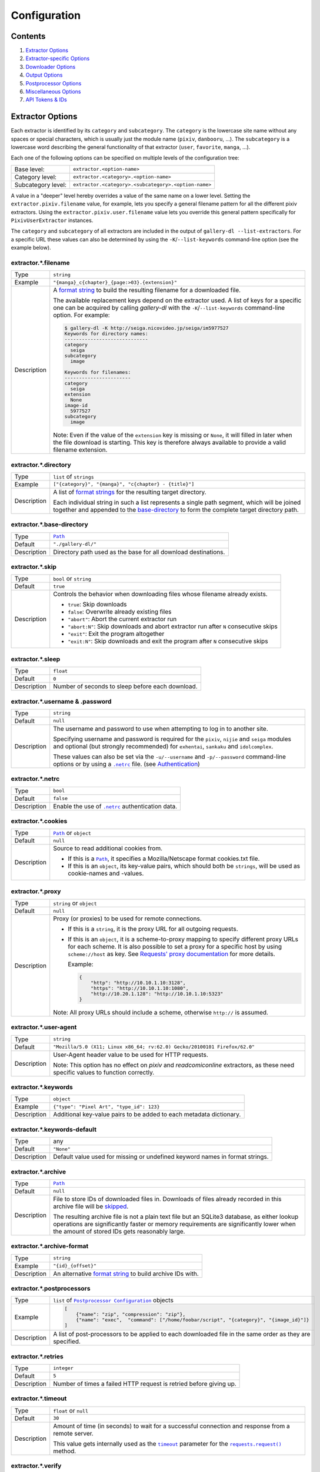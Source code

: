 Configuration
#############

Contents
========

1) `Extractor Options`_
2) `Extractor-specific Options`_
3) `Downloader Options`_
4) `Output Options`_
5) `Postprocessor Options`_
6) `Miscellaneous Options`_
7) `API Tokens & IDs`_



Extractor Options
=================


Each extractor is identified by its ``category`` and ``subcategory``.
The ``category`` is the lowercase site name without any spaces or special
characters, which is usually just the module name
(``pixiv``, ``danbooru``, ...).
The ``subcategory`` is a lowercase word describing the general functionality
of that extractor (``user``, ``favorite``, ``manga``, ...).

Each one of the following options can be specified on multiple levels of the
configuration tree:

================== =====
Base level:        ``extractor.<option-name>``
Category level:    ``extractor.<category>.<option-name>``
Subcategory level: ``extractor.<category>.<subcategory>.<option-name>``
================== =====

A value in a "deeper" level hereby overrides a value of the same name on a
lower level. Setting the ``extractor.pixiv.filename`` value, for example, lets
you specify a general filename pattern for all the different pixiv extractors.
Using the ``extractor.pixiv.user.filename`` value lets you override this
general pattern specifically for ``PixivUserExtractor`` instances.

The ``category`` and ``subcategory`` of all extractors are included in the
output of ``gallery-dl --list-extractors``. For a specific URL these values
can also be determined by using the ``-K``/``--list-keywords`` command-line
option (see the example below).

extractor.*.filename
--------------------
=========== =====
Type        ``string``
Example     ``"{manga}_c{chapter}_{page:>03}.{extension}"``
Description A `format string`_ to build the resulting filename
            for a downloaded file.

            The available replacement keys depend on the extractor used. A list
            of keys for a specific one can be acquired by calling *gallery-dl*
            with the ``-K``/``--list-keywords`` command-line option.
            For example:

            .. code::

                $ gallery-dl -K http://seiga.nicovideo.jp/seiga/im5977527
                Keywords for directory names:
                -----------------------------
                category
                  seiga
                subcategory
                  image

                Keywords for filenames:
                -----------------------
                category
                  seiga
                extension
                  None
                image-id
                  5977527
                subcategory
                  image

            Note: Even if the value of the ``extension`` key is missing or
            ``None``, it will filled in later when the file download is
            starting. This key is therefore always available to provide
            a valid filename extension.
=========== =====


extractor.*.directory
---------------------
=========== =====
Type        ``list`` of ``strings``
Example     ``["{category}", "{manga}", "c{chapter} - {title}"]``
Description A list of `format strings`_ for the resulting target directory.

            Each individual string in such a list represents a single path
            segment, which will be joined together and appended to the
            base-directory_ to form the complete target directory path.
=========== =====


extractor.*.base-directory
--------------------------
=========== =====
Type        |Path|_
Default     ``"./gallery-dl/"``
Description Directory path used as the base for all download destinations.
=========== =====


extractor.*.skip
----------------
=========== =====
Type        ``bool`` or ``string``
Default     ``true``
Description Controls the behavior when downloading files whose filename
            already exists.

            * ``true``: Skip downloads
            * ``false``: Overwrite already existing files

            * ``"abort"``: Abort the current extractor run
            * ``"abort:N"``: Skip downloads and abort extractor run
              after ``N`` consecutive skips

            * ``"exit"``: Exit the program altogether
            * ``"exit:N"``: Skip downloads and exit the program
              after ``N`` consecutive skips
=========== =====


extractor.*.sleep
-----------------
=========== =====
Type        ``float``
Default     ``0``
Description Number of seconds to sleep before each download.
=========== =====


extractor.*.username & .password
--------------------------------
=========== =====
Type        ``string``
Default     ``null``
Description The username and password to use when attempting to log in to
            another site.

            Specifying username and password is
            required for the ``pixiv``, ``nijie`` and ``seiga`` modules and
            optional (but strongly recommended) for ``exhentai``,
            ``sankaku`` and ``idolcomplex``.

            These values can also be set via the ``-u/--username`` and
            ``-p/--password`` command-line options or by using a |.netrc|_ file.
            (see Authentication_)
=========== =====


extractor.*.netrc
-----------------
=========== =====
Type        ``bool``
Default     ``false``
Description Enable the use of |.netrc|_ authentication data.
=========== =====


extractor.*.cookies
-------------------
=========== =====
Type        |Path|_ or ``object``
Default     ``null``
Description Source to read additional cookies from.

            * If this is a |Path|_, it specifies a
              Mozilla/Netscape format cookies.txt file.
            * If this is an ``object``, its key-value pairs, which should both
              be ``strings``, will be used as cookie-names and -values.
=========== =====


extractor.*.proxy
-----------------
=========== =====
Type        ``string`` or ``object``
Default     ``null``
Description Proxy (or proxies) to be used for remote connections.

            * If this is a ``string``, it is the proxy URL for all
              outgoing requests.
            * If this is an ``object``, it is a scheme-to-proxy mapping to
              specify different proxy URLs for each scheme.
              It is also possible to set a proxy for a specific host by using
              ``scheme://host`` as key.
              See `Requests' proxy documentation`_ for more details.

              Example:

              .. code::

                {
                    "http": "http://10.10.1.10:3128",
                    "https": "http://10.10.1.10:1080",
                    "http://10.20.1.128": "http://10.10.1.10:5323"
                }

            Note: All proxy URLs should include a scheme,
            otherwise ``http://`` is assumed.
=========== =====


extractor.*.user-agent
----------------------
=========== =====
Type        ``string``
Default     ``"Mozilla/5.0 (X11; Linux x86_64; rv:62.0) Gecko/20100101 Firefox/62.0"``
Description User-Agent header value to be used for HTTP requests.

            Note: This option has no effect on `pixiv` and
            `readcomiconline` extractors, as these need specific values to
            function correctly.
=========== =====


extractor.*.keywords
--------------------
=========== =====
Type        ``object``
Example     ``{"type": "Pixel Art", "type_id": 123}``
Description Additional key-value pairs to be added to each metadata dictionary.
=========== =====


extractor.*.keywords-default
----------------------------
=========== =====
Type        any
Default     ``"None"``
Description Default value used for missing or undefined keyword names in
            format strings.
=========== =====


extractor.*.archive
-------------------
=========== =====
Type        |Path|_
Default     ``null``
Description File to store IDs of downloaded files in. Downloads of files
            already recorded in this archive file will be skipped_.

            The resulting archive file is not a plain text file but an SQLite3
            database, as either lookup operations are significantly faster or
            memory requirements are significantly lower when the
            amount of stored IDs gets reasonably large.
=========== =====


extractor.*.archive-format
--------------------------
=========== =====
Type        ``string``
Example     ``"{id}_{offset}"``
Description An alternative `format string`_ to build archive IDs with.
=========== =====


extractor.*.postprocessors
--------------------------
=========== =====
Type        ``list`` of |Postprocessor Configuration|_ objects
Example     .. code::

                [
                    {"name": "zip", "compression": "zip"},
                    {"name": "exec",  "command": ["/home/foobar/script", "{category}", "{image_id}"]}
                ]

Description A list of post-processors to be applied to each downloaded file
            in the same order as they are specified.
=========== =====


extractor.*.retries
-------------------
=========== =====
Type        ``integer``
Default     ``5``
Description Number of times a failed HTTP request is retried before giving up.
=========== =====


extractor.*.timeout
-------------------
=========== =====
Type        ``float`` or ``null``
Default     ``30``
Description Amount of time (in seconds) to wait for a successful connection
            and response from a remote server.

            This value gets internally used as the |timeout|_ parameter for the
            |requests.request()|_ method.
=========== =====


extractor.*.verify
------------------
=========== =====
Type        ``bool`` or ``string``
Default     ``true``
Description Controls whether to verify SSL/TLS certificates for HTTPS requests.

            If this is a ``string``, it must be the path to a CA bundle to use
            instead of the default certificates.

            This value gets internally used as the |verify|_ parameter for the
            |requests.request()|_ method.
=========== =====


extractor.*.image-range
-----------------------
=========== =====
Type        ``string``
Example     | ``"10-20"``,
            | ``"-5, 10, 30-50, 100-"``
Description Index-range(s) specifying which images to download.

            Note: The index of the first image is ``1``.
=========== =====


extractor.*.chapter-range
-------------------------
=========== =====
Type        ``string``
Description Like `image-range`__, but applies to delegated URLs
            like manga-chapters, etc.
=========== =====

__ `extractor.*.image-range`_


extractor.*.image-filter
------------------------
=========== =====
Type        ``string``
Example     | ``"width >= 1200 and width/height > 1.2"``,
            | ``"re.search(r'foo(bar)+', description)"``
Description | Python expression controlling which images to download.
            | Files for which the expression evaluates to ``False``
              are ignored.
            | Available keys are the filename-specific ones listed
              by ``-K`` or ``-j``.
=========== =====


extractor.*.chapter-filter
--------------------------
=========== =====
Type        ``string``
Description Like `image-filter`__, but applies to delegated URLs
            like manga-chapters, etc.
=========== =====

__ `extractor.*.image-filter`_



Extractor-specific Options
==========================


extractor.artstation.external
-----------------------------
=========== =====
Type        ``bool``
Default     ``false``
Description Try to follow external URLs of embedded players.
=========== =====


extractor.deviantart.flat
-------------------------
=========== =====
Type        ``bool``
Default     ``true``
Description Select the directory structure created by the Gallery- and
            Favorite-Extractors.

            * ``true``: Use a flat directory structure.
            * ``false``: Collect a list of all gallery-folders or
              favorites-collections and transfer any further work to other
              extractors (``folder`` or ``collection``), which will then
              create individual subdirectories for each of them.
=========== =====


extractor.deviantart.journals
-----------------------------
=========== =====
Type        ``string``
Default     ``"html"``
Description Selects the output format of journal entries.

            - ``"html"``: HTML with (roughly) the same layout as on DeviantArt.
            - ``"text"``: Plain text with image references and HTML tags removed.
            - ``"none"``: Don't download journals.
=========== =====


extractor.deviantart.mature
---------------------------
=========== =====
Type        ``bool``
Default     ``true``
Description Enable mature content.

            This option simply sets the |mature_content|_ parameter for API
            calls to either ``"true"`` or ``"false"`` and does not do any other
            form of content filtering.
=========== =====


extractor.deviantart.original
-----------------------------
=========== =====
Type        ``bool`` or ``string``
Default     ``true``
Description Download original files if available.

            Setting this option to ``"images"`` only downloads original
            files if they are images and falls back to preview versions for
            everything else (archives, etc.).
=========== =====


extractor.deviantart.refresh-token
----------------------------------
=========== =====
Type        ``string``
Default     ``null``
Description The ``refresh_token`` value you get from linking your
            DeviantArt account to *gallery-dl*.

            Using a ``refresh_token`` allows you to access private or otherwise
            not publicly available deviations.
=========== =====


extractor.deviantart.wait-min
-----------------------------
=========== =====
Type        ``integer``
Default     ``0``
Description Minimum wait time in seconds before API requests.

            Note: This value will internally be rounded up
            to the next power of 2.
=========== =====


extractor.exhentai.original
---------------------------
=========== =====
Type        ``bool``
Default     ``true``
Description Download full-sized original images if available.
=========== =====


extractor.exhentai.wait-min & .wait-max
---------------------------------------
=========== =====
Type        ``float``
Default     ``3.0`` and ``6.0``
Description Minimum and maximum wait time in seconds between each image

            ExHentai detects and blocks automated downloaders.
            *gallery-dl* waits a randomly selected number of
            seconds between ``wait-min`` and ``wait-max`` after
            each image to prevent getting blocked.
=========== =====


extractor.flickr.access-token & .access-token-secret
----------------------------------------------------
=========== =====
Type        ``string``
Default     ``null``
Description The ``access_token`` and ``access_token_secret`` values you get
            from linking your Flickr account to *gallery-dl*.
=========== =====


extractor.flickr.metadata
-------------------------
=========== =====
Type        ``bool``
Default     ``false``
Description Load additional metadata when using the single-image extractor.
=========== =====


extractor.flickr.size-max
--------------------------
=========== =====
Type        ``integer`` or ``string``
Default     ``null``
Description Sets the maximum allowed size for downloaded images.

            * If this is an ``integer``, it specifies the maximum image dimension
              (width and height) in pixels.
            * If this is a ``string``, it should be one of Flickr's format specifiers
              (``"Original"``, ``"Large"``, ... or ``"o"``, ``"k"``, ``"h"``,
              ``"l"``, ...) to use as an upper limit.
=========== =====


extractor.gelbooru.api
----------------------
=========== =====
Type        ``bool``
Default     ``true``
Description Enable use of Gelbooru's API.

            Set this value to `false` if the API has been disabled to switch
            to manual information extraction.
=========== =====


extractor.gfycat.format
-----------------------
=========== =====
Type        ``string``
Default     ``"mp4"``
Description The name of the preferred animation format, which can be one of
            ``"mp4"``, ``"webm"``, ``"gif"``, ``"webp"`` or ``"mjpg"``.

            If the selected format is not available, ``"mp4"``, ``"webm"``
            and ``"gif"`` (in that order) will be tried instead, until an
            available format is found.
=========== =====


extractor.imgur.mp4
-------------------
=========== =====
Type        ``bool`` or ``string``
Default     ``true``
Description Controls whether to choose the GIF or MP4 version of an animation.

            * ``true``: Follow Imgur's advice and choose MP4 if the
              ``prefer_video`` flag in an image's metadata is set.
            * ``false``: Always choose GIF.
            * ``"always"``: Always choose MP4.
=========== =====


extractor.oauth.browser
-----------------------
=========== =====
Type        ``bool``
Default     ``true``
Description Controls how a user is directed to an OAuth authorization site.

            * ``true``: Use Python's |webbrowser.open()|_ method to automatically
              open the URL in the user's browser.
            * ``false``: Ask the user to copy & paste an URL from the terminal.
=========== =====


extractor.pixiv.ugoira
----------------------
=========== =====
Type        ``bool``
Default     ``true``
Description Download Pixiv's Ugoira animations or ignore them.

            These animations come as a ``.zip`` file containing all the single
            animation frames in JPEG format.
=========== =====


extractor.reactor.wait-min & .wait-max
--------------------------------------
=========== =====
Type        ``float``
Default     ``3.0`` and ``6.0``
Description Minimum and maximum wait time in seconds between HTTP requests
            during the extraction process.
=========== =====


extractor.recursive.blacklist
-----------------------------
=========== =====
Type        ``list`` of ``strings``
Default     ``["directlink", "oauth", "recursive", "test"]``
Description A list of extractor categories which should be ignored when using
            the ``recursive`` extractor.
=========== =====


extractor.reddit.comments
-------------------------
=========== =====
Type        ``integer`` or ``string``
Default     ``500``
Description The value of the ``limit`` parameter when loading
            a submission and its comments.
            This number (roughly) specifies the total amount of comments
            being retrieved with the first API call.

            Reddit's internal default and maximum values for this parameter
            appear to be 200 and 500 respectively.

            The value `0` ignores all comments and significantly reduces the
            time required when scanning a subreddit.
=========== =====


extractor.reddit.morecomments
-----------------------------
=========== =====
Type        ``bool``
Default     ``false``
Description Retrieve additional comments by resolving the ``more`` comment
            stubs in the base comment tree.

            This requires 1 additional API call for every 100 extra comments.
=========== =====


extractor.reddit.date-min & .date-max
-------------------------------------
=========== =====
Type        ``integer`` or ``string``
Default     ``0`` and ``253402210800`` (timestamp of |datetime.max|_)
Description Ignore all submissions posted before/after this date.

            * If this is an ``integer``, it represents the date as UTC timestamp.
            * If this is a ``string``, it will get parsed according to date-format_.
=========== =====


extractor.reddit.date-format
----------------------------
=========== =====
Type        ``string``
Default     ``"%Y-%m-%dT%H:%M:%S"``
Description An explicit format string used to parse the ``string`` values of
            `date-min and date-max`_.

            See |strptime|_ for a list of formatting directives.
=========== =====


extractor.reddit.id-min & .id-max
---------------------------------
=========== =====
Type        ``string``
Example     ``"6kmzv2"``
Description Ignore all submissions posted before/after the submission with
            this ID.
=========== =====


extractor.reddit.recursion
--------------------------
=========== =====
Type        ``integer``
Default     ``0``
Description Reddit extractors can recursively visit other submissions
            linked to in the initial set of submissions.
            This value sets the maximum recursion depth.

            Special values:

            * ``0``: Recursion is disabled
            * ``-1``: Infinite recursion (don't do this)
=========== =====


extractor.reddit.refresh-token
------------------------------
=========== =====
Type        ``string``
Default     ``null``
Description The ``refresh_token`` value you get from linking your
            Reddit account to *gallery-dl*.

            Using a ``refresh_token`` allows you to access private or otherwise
            not publicly available subreddits, given that your account is
            authorized to do so,
            but requests to the reddit API are going to be rate limited
            at 600 requests every 10 minutes/600 seconds.
=========== =====


extractor.sankaku.wait-min & .wait-max
--------------------------------------
=========== =====
Type        ``float``
Default     ``3.0`` and ``6.0``
Description Minimum and maximum wait time in seconds between each image

            Sankaku Channel responds with ``429 Too Many Requests`` if it
            receives too many HTTP requests in a certain amount of time.
            Waiting a few seconds between each request tries to prevent that.
=========== =====


extractor.tumblr.avatar
-----------------------
=========== =====
Type        ``bool``
Default     ``false``
Description Download blog avatars.
=========== =====


extractor.tumblr.external
-------------------------
=========== =====
Type        ``bool``
Default     ``false``
Description Follow external URLs (e.g. from "Link" posts) and try to extract
            images from them.
=========== =====


extractor.tumblr.inline
-----------------------
=========== =====
Type        ``bool``
Default     ``true``
Description Search posts for inline images and videos.
=========== =====


extractor.tumblr.reblogs
------------------------
=========== =====
Type        ``bool`` or ``string``
Default     ``true``
Description * ``true``: Extract media from reblogged posts
            * ``false``: Skip reblogged posts
            * ``"same-blog"``: Skip reblogged posts unless the original post
              is from the same blog
=========== =====


extractor.tumblr.posts
----------------------
=========== =====
Type        ``string`` or ``list`` of ``strings``
Default     ``"all"``
Example     ``"video,audio,link"`` or ``["video", "audio", "link"]``
Description A (comma-separated) list of post types to extract images, etc. from.

            Possible types are ``text``, ``quote``, ``link``, ``answer``,
            ``video``, ``audio``, ``photo``, ``chat``.

            You can use ``"all"`` instead of listing all types separately.
=========== =====


extractor.twitter.retweets
--------------------------
=========== =====
Type        ``bool``
Default     ``true``
Description Extract images from retweets.
=========== =====


extractor.twitter.videos
------------------------
=========== =====
Type        ``bool``
Default     ``false``
Description Use `youtube-dl`_ to download from video tweets.
=========== =====


extractor.[booru].tags
----------------------
=========== =====
Type        ``bool``
Default     ``false``
Description Categorize tags by their respective types
            and provide them as ``tags_<type>`` metadata fields.

            Note: This requires 1 additional HTTP request for each post.
=========== =====


extractor.[manga-extractor].chapter-reverse
-------------------------------------------
=========== =====
Type        ``bool``
Default     ``false``
Description Reverse the order of chapter URLs extracted from manga pages.

            * `true`: Start with the latest chapter
            * `false`: Start with the first chapter
=========== =====



Downloader Options
==================


downloader.*.enabled
--------------------
=========== =====
Type        ``bool``
Default     ``true``
Description Enable/Disable this downloader module.
=========== =====


downloader.*.part
-----------------
=========== =====
Type        ``bool``
Default     ``true``
Description Controls the use of ``.part`` files during file downloads.

            * ``true``: Write downloaded data into ``.part`` files and rename
              them upon download completion. This mode additionally supports
              resuming incomplete downloads.
            * ``false``: Do not use ``.part`` files and write data directly
              into the actual output files.
=========== =====


downloader.*.part-directory
---------------------------
=========== =====
Type        |Path|_
Default     ``null``
Description Alternate location for ``.part`` files.

            Missing directories will be created as needed.
            If this value is ``null``, ``.part`` files are going to be stored
            alongside the actual output files.
=========== =====


downloader.*.rate
-----------------
=========== =====
Type        ``string``
Default     ``null``
Examples    ``"32000"``, ``"500k"``, ``"2.5M"``
Description Maximum download rate in bytes per second.

            Possible values are valid integer or floating-point numbers
            optionally followed by one of ``k``, ``m``. ``g``, ``t`` or ``p``.
            These suffixes are case-insensitive.
=========== =====


downloader.*.retries
--------------------
=========== =====
Type        ``integer``
Default     `extractor.*.retries`_
Description Number of retries during file downloads.
=========== =====


downloader.*.timeout
--------------------
=========== =====
Type        ``float`` or ``null``
Default     `extractor.*.timeout`_
Description Connection timeout during file downloads.
=========== =====


downloader.*.verify
-------------------
=========== =====
Type        ``bool`` or ``string``
Default     `extractor.*.verify`_
Description Certificate validation during file downloads.
=========== =====


downloader.ytdl.format
----------------------
=========== =====
Type        ``string``
Default     youtube-dl's default, currently ``"bestvideo+bestaudio/best"``
Description Video `format selection
            <https://github.com/rg3/youtube-dl#format-selection>`__
            directly passed to youtube-dl.
=========== =====


downloader.ytdl.logging
-----------------------
=========== =====
Type        ``bool``
Default     ``true``
Description | Route youtube-dl's output through gallery-dl's logging system.
            | Otherwise youtube-dl will write its output directly to stdout/stderr.

            Note: Set ``quiet`` and ``no_warnings`` in
            `downloader.ytdl.raw-options`_ to ``true`` to suppress all output.
=========== =====


downloader.ytdl.raw-options
---------------------------
=========== =====
Type        ``object``
Example     .. code::

                {
                    "quiet": true,
                    "writesubtitles": true,
                    "merge_output_format": "mkv"
                }

Description | Additional options passed directly to the ``YoutubeDL`` constructor.
            | All available options can be found in `youtube-dl's docstrings
              <https://github.com/rg3/youtube-dl/blob/master/youtube_dl/YoutubeDL.py#L138-L318>`__.
=========== =====



Output Options
==============


output.mode
-----------
=========== =====
Type        ``string``
Default     ``"auto"``
Description Controls the output string format and status indicators.

            * ``"null"``: No output
            * ``"pipe"``: Suitable for piping to other processes or files
            * ``"terminal"``: Suitable for the standard Windows console
            * ``"color"``: Suitable for terminals that understand ANSI escape codes and colors
            * ``"auto"``: Automatically choose the best suitable output mode
=========== =====


output.shorten
--------------
=========== =====
Type        ``bool``
Default     ``true``
Description Controls whether the output strings should be shortened to fit
            on one console line.
=========== =====


output.progress
---------------
=========== =====
Type        ``bool`` or ``string``
Default     ``true``
Description Controls the progress indicator when *gallery-dl* is run with
            multiple URLs as arguments.

            * ``true``: Show the default progress indicator
              (``"[{current}/{total}] {url}"``)
            * ``false``: Do not show any progress indicator
            * Any ``string``: Show the progress indicator using this
              as a custom `format string`_. Possible replacement keys are
              ``current``, ``total``  and ``url``.
=========== =====


output.log
----------
=========== =====
Type        ``string`` or |Logging Configuration|_
Default     ``"[{name}][{levelname}] {message}"``
Description Configuration for standard logging output to stderr.

            If this is a simple ``string``, it specifies
            the format string for logging messages.
=========== =====


output.logfile
--------------
=========== =====
Type        |Path|_ or |Logging Configuration|_
Default     ``null``
Description File to write logging output to.
=========== =====


output.unsupportedfile
----------------------
=========== =====
Type        |Path|_ or |Logging Configuration|_
Default     ``null``
Description File to write external URLs unsupported by *gallery-dl* to.

            The default format string here is ``"{message}"``.
=========== =====


output.num-to-str
-----------------
=========== =====
Type        ``bool``
Default     ``false``
Description Convert numeric values (``integer`` or ``float``) to ``string``
            before outputting them as JSON.
=========== =====



Postprocessor Options
=====================


classify
--------

Categorize files by filename extension

classify.mapping
----------------
=========== =====
Type        ``object``
Default     .. code::

                {
                    "Pictures" : ["jpg", "jpeg", "png", "gif", "bmp", "svg", "webp"],
                    "Video"    : ["flv", "ogv", "avi", "mp4", "mpg", "mpeg", "3gp", "mkv", "webm", "vob", "wmv"],
                    "Music"    : ["mp3", "aac", "flac", "ogg", "wma", "m4a", "wav"],
                    "Archives" : ["zip", "rar", "7z", "tar", "gz", "bz2"]
                }

Description A mapping from directory names to filename extensions that should
            be stored in them.

            Files with an extension not listed will be ignored and stored
            in their default location.
=========== =====


exec
----

Execute external commands.

exec.async
----------
=========== =====
Type        ``bool``
Default     ``false``
Description Controls whether to wait for a subprocess to finish
            or to let it run asynchronously.
=========== =====

exec.command
------------
=========== =====
Type        ``list`` of ``strings``
Example     ``["echo", "{user[account]}", "{id}"]``
Description The command to run.

            Each element of this list is treated as a `format string`_ using
            the files' metadata.
=========== =====


ugoira
------

Convert Pixiv Ugoira to WebM using `FFmpeg <https://www.ffmpeg.org/>`__.

ugoira.extension
----------------
=========== =====
Type        ``string``
Default     ``"webm"``
Description Filename extension for the resulting video files.
=========== =====

ugoira.ffmpeg-args
------------------
=========== =====
Type        ``list`` of ``strings``
Default     ``null``
Example     ``["-c:v", "libvpx-vp9", "-an", "-b:v", "2M"]``
Description Additional FFmpeg command-line arguments.
=========== =====

ugoira.ffmpeg-location
----------------------
=========== =====
Type        |Path|_
Default     ``"ffmpeg"``
Description Location of the ``ffmpeg`` (or ``avconv``) executable to use.
=========== =====

ugoira.ffmpeg-output
--------------------
=========== =====
Type        ``bool``
Default     ``true``
Description Show FFmpeg output.
=========== =====

ugoira.ffmpeg-twopass
---------------------
=========== =====
Type        ``bool``
Default     ``false``
Description Enable Two-Pass encoding.
=========== =====

ugoira.framerate
----------------
=========== =====
Type        ``string``
Default     ``"auto"``
Description Controls the frame rate argument (``-r``) for FFmpeg

            - ``"auto"``: Automatically assign a fitting frame rate
              based on delays between frames.
            - any other ``string``:  Use this value as argument for ``-r``.
            - ``null`` or an empty ``string``: Don't set an explicit frame rate.
=========== =====

ugoira.keep-files
-----------------
=========== =====
Type        ``bool``
Default     ``false``
Description Keep ZIP archives after conversion.
=========== =====

ugoira.libx264-prevent-odd
--------------------------
=========== =====
Type        ``bool``
Default     ``true``
Description Prevent ``"width/height not divisible by 2"`` errors
            when using ``libx264`` or ``libx265`` encoders
            by applying a simple cropping filter. See this `Stack Overflow
            thread <https://stackoverflow.com/questions/20847674>`__
            for more information.

            This option, when ``libx264/5`` is used, automatically
            adds ``["-vf", "crop=iw-mod(iw\\,2):ih-mod(ih\\,2)"]``
            to the list of FFmpeg command-line arguments
            to reduce an odd width/height by 1 pixel and make them even.
=========== =====


zip
---

Store files in a ZIP archive.

zip.compression
---------------
=========== =====
Type        ``string``
Default     ``"store"``
Description Compression method to use when writing the archive.

            Possible values are ``"store"``, ``"zip"``, ``"bzip2"``, ``"lzma"``.
=========== =====

zip.extension
-------------
=========== =====
Type        ``string``
Default     ``"zip"``
Description Filename extension for the created ZIP archive.
=========== =====

zip.keep-files
--------------
=========== =====
Type        ``bool``
Default     ``false``
Description Keep the actual files after writing them to a ZIP archive.
=========== =====



Miscellaneous Options
=====================


cache.file
----------
=========== =====
Type        |Path|_
Default     |tempfile.gettempdir()|_ + ``".gallery-dl.cache"``
Description Path of the SQLite3 database used to cache login sessions,
            cookies and API tokens across `gallery-dl` invocations.

            Set this option to ``null`` or an invalid path to disable
            this cache.
=========== =====



API Tokens & IDs
================


All configuration keys listed in this section have fully functional default
values embedded into *gallery-dl* itself, but if things unexpectedly break
or you want to use your own personal client credentials, you can follow these
instructions to get an alternative set of API tokens and IDs.


extractor.deviantart.client-id & .client-secret
-----------------------------------------------
=========== =====
Type        ``string``
How To      - login and visit DeviantArt's
              `Applications & Keys <https://www.deviantart.com/developers/apps>`__
              section
            - click "Register your Application"
            - scroll to "OAuth2 Redirect URI Whitelist (Required)"
              and enter "https://mikf.github.io/gallery-dl/oauth-redirect.html"
            - click "Save" (top right)
            - copy ``client_id`` and ``client_secret`` of your new
              application and put them in your configuration file
=========== =====


extractor.flickr.api-key & .api-secret
--------------------------------------
=========== =====
Type        ``string``
How To      - login and `Create an App <https://www.flickr.com/services/apps/create/apply/>`__
              in Flickr's `App Garden <https://www.flickr.com/services/>`__
            - click "APPLY FOR A NON-COMMERCIAL KEY"
            - fill out the form with a random name and description
              and click "SUBMIT"
            - copy ``Key`` and ``Secret`` and put them in your configuration
              file
=========== =====


extractor.pawoo.access-token
----------------------------
=========== =====
Type        ``string``
How To
=========== =====


extractor.reddit.client-id & .user-agent
----------------------------------------
=========== =====
Type        ``string``
How To      - login and visit the `apps <https://www.reddit.com/prefs/apps/>`__
              section of your account's preferences
            - click the "are you a developer? create an app..." button
            - fill out the form, choose "installed app", preferably set
              "http://localhost:6414/" as "redirect uri" and finally click
              "create app"
            - copy the client id (third line, under your application's name and
              "installed app") and put it in your configuration file
            - use "``Python:<application name>:v1.0 (by /u/<username>)``" as
              user-agent and replace ``<application name>`` and ``<username>``
              accordingly (see Reddit's
              `API access rules <https://github.com/reddit/reddit/wiki/API>`__)
=========== =====


extractor.smugmug.api-key & .api-secret
---------------------------------------
=========== =====
Type        ``string``
How To      - login and `Apply for an API Key <https://api.smugmug.com/api/developer/apply>`__
            - use a random name and description,
              set "Type" to "Application", "Platform" to "All",
              and "Use" to "Non-Commercial"
            - fill out the two checkboxes at the bottom and click "Apply"
            - copy ``API Key`` and ``API Secret``
              and put them in your configuration file
=========== =====


extractor.tumblr.api-key & .api-secret
--------------------------------------
=========== =====
Type        ``string``
How To      - login and visit Tumblr's
              `Applications <https://www.tumblr.com/oauth/apps>`__ section
            - click "Register application"
            - fill out the form: use a random name and description, set
              https://example.org/ as "Application Website" and "Default
              callback URL"
            - solve Google's "I'm not a robot" challenge and click "Register"
            - click "Show secret key" (below "OAuth Consumer Key")
            - copy your ``OAuth Consumer Key`` and ``Secret Key``
              and put them in your configuration file
=========== =====



Custom Types
============


Path
----
=========== =====
Type        ``string`` or ``list`` of ``strings``
Examples    * ``"file.ext"``
            * ``"~/path/to/file.ext"``
            * ``"$HOME/path/to/file.ext"``
            * ``["$HOME", "path", "to", "file.ext"]``
Description A |Path|_ is a ``string`` representing the location of a file
            or directory.

            Simple `tilde expansion <https://docs.python.org/3/library/os.path.html#os.path.expanduser>`__
            and `environment variable expansion <https://docs.python.org/3/library/os.path.html#os.path.expandvars>`__
            is supported.

            In Windows environments, backslashes (``"\"``) can, in addition to
            forward slashes (``"/"``), be used as path separators.
            Because backslashes are JSON's escape character,
            they themselves have to be escaped.
            The path ``C:\path\to\file.ext`` has therefore to be written as
            ``"C:\\path\\to\\file.ext"`` if you want to use backslashes.
=========== =====


Logging Configuration
---------------------
=========== =====
Type        ``object``

Example     .. code::

                {
                    "format": "{asctime} {name}: {message}",
                    "format-date": "%H:%M:%S",
                    "path": "~/log.txt",
                    "encoding": "ascii"
                }

Description Extended logging output configuration.

            * format
                * Format string for logging messages
                  (see `LogRecord attributes <https://docs.python.org/3/library/logging.html#logrecord-attributes>`__)
                * Default: ``"[{name}][{levelname}] {message}"``
            * format-date
                * Format string for ``{asctime}`` fields in logging messages
                  (see `strftime() directives <https://docs.python.org/3/library/time.html#time.strftime>`__)
                * Default: ``"%Y-%m-%d %H:%M:%S"``
            * level
                * Minimum logging message level
                  (one of ``"debug"``, ``"info"``, ``"warning"``, ``"error"``, ``"exception"``)
                * Default: ``"info"``
            * path
                * |Path|_ to the output file
            * mode
                * Mode in which the file is opened;
                  use ``"w"`` to truncate or ``"a"`` to append
                  (see `open() <https://docs.python.org/3/library/functions.html#open>`__)
                * Default: ``"w"``
            * encoding
                * File encoding
                * Default: ``"utf-8"``

            Note: path, mode and encoding are only applied when configuring
            logging output to a file.
=========== =====


Postprocessor Configuration
---------------------------
=========== =====
Type        ``object``

Example     .. code::

                {
                    "name": "zip",
                    "compression": "store",
                    "extension": "cbz",
                    "whitelist": ["mangadex", "exhentai", "nhentai"]
                }

Description An object with the ``name`` of a post-processor and its options.

            See `Postprocessor Options`_ for a list of all available
            post-processors and their respective options.

            You can also set a ``whitelist`` or ``blacklist`` to
            only enable or disable a post-processor for the specified
            extractor categories.
=========== =====



.. |.netrc| replace:: ``.netrc``
.. |tempfile.gettempdir()| replace:: ``tempfile.gettempdir()``
.. |requests.request()| replace:: ``requests.request()``
.. |timeout| replace:: ``timeout``
.. |verify| replace:: ``verify``
.. |mature_content| replace:: ``mature_content``
.. |webbrowser.open()| replace:: ``webbrowser.open()``
.. |datetime.max| replace:: ``datetime.max``
.. |Path| replace:: ``Path``
.. |Logging Configuration| replace:: ``Logging Configuration``
.. |Postprocessor Configuration| replace:: ``Postprocessor Configuration``
.. |strptime| replace:: strftime() and strptime() Behavior

.. _base-directory: `extractor.*.base-directory`_
.. _skipped: `extractor.*.skip`_
.. _`date-min and date-max`: `extractor.reddit.date-min & .date-max`_
.. _date-format: extractor.reddit.date-format_

.. _.netrc:            https://stackoverflow.com/tags/.netrc/info
.. _tempfile.gettempdir(): https://docs.python.org/3/library/tempfile.html#tempfile.gettempdir
.. _requests.request(): https://docs.python-requests.org/en/master/api/#requests.request
.. _timeout:           https://docs.python-requests.org/en/latest/user/advanced/#timeouts
.. _verify:            https://docs.python-requests.org/en/master/user/advanced/#ssl-cert-verification
.. _`Requests' proxy documentation`: http://docs.python-requests.org/en/master/user/advanced/#proxies
.. _format string:     https://docs.python.org/3/library/string.html#formatstrings
.. _format strings:    https://docs.python.org/3/library/string.html#formatstrings
.. _strptime:          https://docs.python.org/3/library/datetime.html#strftime-strptime-behavior
.. _mature_content:    https://www.deviantart.com/developers/http/v1/20160316/object/deviation
.. _webbrowser.open(): https://docs.python.org/3/library/webbrowser.html
.. _datetime.max:      https://docs.python.org/3/library/datetime.html#datetime.datetime.max
.. _Authentication:    https://github.com/mikf/gallery-dl#5authentication
.. _youtube-dl:        https://github.com/rg3/youtube-dl
